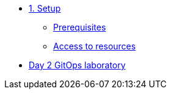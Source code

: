 * xref:01-setup.adoc[1. Setup]
** xref:01-setup.adoc#prerequisite[Prerequisites]
** xref:01-setup.adoc#access[Access to resources]

* xref:02-day2_gitops.adoc[Day 2 GitOps laboratory]